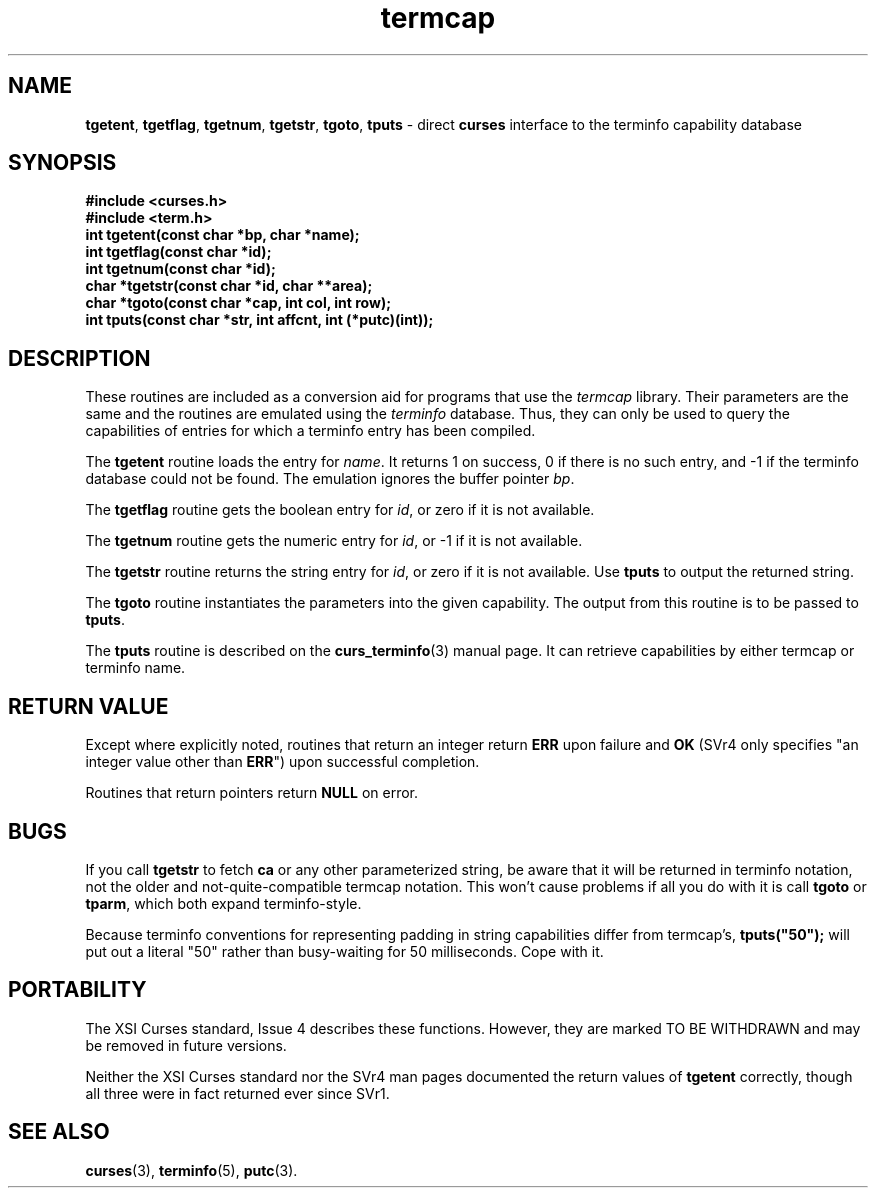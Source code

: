 .\"***************************************************************************
.\" Copyright (c) 1998 Free Software Foundation, Inc.                        *
.\"                                                                          *
.\" Permission is hereby granted, free of charge, to any person obtaining a  *
.\" copy of this software and associated documentation files (the            *
.\" "Software"), to deal in the Software without restriction, including      *
.\" without limitation the rights to use, copy, modify, merge, publish,      *
.\" distribute, distribute with modifications, sublicense, and/or sell       *
.\" copies of the Software, and to permit persons to whom the Software is    *
.\" furnished to do so, subject to the following conditions:                 *
.\"                                                                          *
.\" The above copyright notice and this permission notice shall be included  *
.\" in all copies or substantial portions of the Software.                   *
.\"                                                                          *
.\" THE SOFTWARE IS PROVIDED "AS IS", WITHOUT WARRANTY OF ANY KIND, EXPRESS  *
.\" OR IMPLIED, INCLUDING BUT NOT LIMITED TO THE WARRANTIES OF               *
.\" MERCHANTABILITY, FITNESS FOR A PARTICULAR PURPOSE AND NONINFRINGEMENT.   *
.\" IN NO EVENT SHALL THE ABOVE COPYRIGHT HOLDERS BE LIABLE FOR ANY CLAIM,   *
.\" DAMAGES OR OTHER LIABILITY, WHETHER IN AN ACTION OF CONTRACT, TORT OR    *
.\" OTHERWISE, ARISING FROM, OUT OF OR IN CONNECTION WITH THE SOFTWARE OR    *
.\" THE USE OR OTHER DEALINGS IN THE SOFTWARE.                               *
.\"                                                                          *
.\" Except as contained in this notice, the name(s) of the above copyright   *
.\" holders shall not be used in advertising or otherwise to promote the     *
.\" sale, use or other dealings in this Software without prior written       *
.\" authorization.                                                           *
.\"***************************************************************************
.\"
.\" $OpenBSD: curs_termcap.3x,v 1.11 1998/07/18 02:45:56 tom Exp $
.\" $From: curs_termcap.3x,v 1.11 1998/07/18 02:45:56 tom Exp $
.TH termcap 3 ""
.ds n 5
.SH NAME
\fBtgetent\fR, \fBtgetflag\fR, \fBtgetnum\fR,
\fBtgetstr\fR, \fBtgoto\fR, \fBtputs\fR - direct \fBcurses\fR
interface to the terminfo capability database
.SH SYNOPSIS
\fB#include <curses.h>\fR
.br
\fB#include <term.h>\fR
.br
\fBint tgetent(const char *bp, char *name);\fR
.br
\fBint tgetflag(const char *id);\fR
.br
\fBint tgetnum(const char *id);\fR
.br
\fBchar *tgetstr(const char *id, char **area);\fR
.br
\fBchar *tgoto(const char *cap, int col, int row);\fR
.br
\fBint tputs(const char *str, int affcnt, int (*putc)(int));\fR
.br
.SH DESCRIPTION
These routines are included as a conversion aid for programs that use
the \fItermcap\fR library.  Their parameters are the same and the
routines are emulated using the \fIterminfo\fR database.  Thus, they
can only be used to query the capabilities of entries for which a
terminfo entry has been compiled.

The \fBtgetent\fR routine loads the entry for \fIname\fR.
It returns 1 on success, 0 if there is no such entry, and -1 if the
terminfo database could not be found.
The emulation ignores the buffer pointer \fIbp\fR.

The \fBtgetflag\fR routine gets the boolean entry for \fIid\fR,
or zero if it is not available.

The \fBtgetnum\fR routine gets the numeric entry for \fIid\fR,
or -1 if it is not available.

The \fBtgetstr\fR routine returns the string entry for \fIid\fR,
or zero if it is not available.
Use \fBtputs\fR to output the returned string.

The \fBtgoto\fR routine instantiates the parameters into the given capability.
The output from this routine is to be passed to \fBtputs\fR.

The \fBtputs\fR routine is described on the \fBcurs_terminfo\fR(3) manual
page.  It can retrieve capabilities by either termcap or terminfo name.

.SH RETURN VALUE
Except where explicitly noted,
routines that return an integer return \fBERR\fR upon failure and \fBOK\fR
(SVr4 only specifies "an integer value other than \fBERR\fR") upon successful
completion.

Routines that return pointers return \fBNULL\fR on error.
.SH BUGS
If you call \fBtgetstr\fR to fetch \fBca\fR or any other parameterized string,
be aware that it will be returned in terminfo notation, not the older and
not-quite-compatible termcap notation.  This won't cause problems if all
you do with it is call \fBtgoto\fR or \fBtparm\fR, which both expand
terminfo-style.

Because terminfo conventions for representing padding in string capabilities
differ from termcap's, \fBtputs("50");\fR will put out a literal "50" rather
than busy-waiting for 50 milliseconds.  Cope with it.
.SH PORTABILITY
The XSI Curses standard, Issue 4 describes these functions.  However, they
are marked TO BE WITHDRAWN and may be removed in future versions.

Neither the XSI Curses standard nor the SVr4 man pages documented the return
values of \fBtgetent\fR correctly, though all three were in fact returned ever
since SVr1.
.SH SEE ALSO
\fBcurses\fR(3), \fBterminfo\fR(\*n), \fBputc\fR(3).
.\"#
.\"# The following sets edit modes for GNU EMACS
.\"# Local Variables:
.\"# mode:nroff
.\"# fill-column:79
.\"# End:

